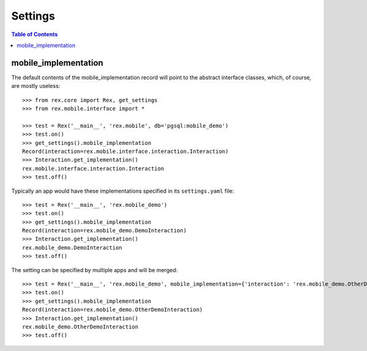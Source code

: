 ********
Settings
********

.. contents:: Table of Contents


mobile_implementation
=====================

The default contents of the mobile_implementation record will point to the
abstract interface classes, which, of course, are mostly useless::

    >>> from rex.core import Rex, get_settings
    >>> from rex.mobile.interface import *

    >>> test = Rex('__main__', 'rex.mobile', db='pgsql:mobile_demo')
    >>> test.on()
    >>> get_settings().mobile_implementation
    Record(interaction=rex.mobile.interface.interaction.Interaction)
    >>> Interaction.get_implementation()
    rex.mobile.interface.interaction.Interaction
    >>> test.off()


Typically an app would have these implementations specified in its
``settings.yaml`` file::

    >>> test = Rex('__main__', 'rex.mobile_demo')
    >>> test.on()
    >>> get_settings().mobile_implementation
    Record(interaction=rex.mobile_demo.DemoInteraction)
    >>> Interaction.get_implementation()
    rex.mobile_demo.DemoInteraction
    >>> test.off()


The setting can be specified by multiple apps and will be merged::

    >>> test = Rex('__main__', 'rex.mobile_demo', mobile_implementation={'interaction': 'rex.mobile_demo.OtherDemoInteraction'})
    >>> test.on()
    >>> get_settings().mobile_implementation
    Record(interaction=rex.mobile_demo.OtherDemoInteraction)
    >>> Interaction.get_implementation()
    rex.mobile_demo.OtherDemoInteraction
    >>> test.off()

